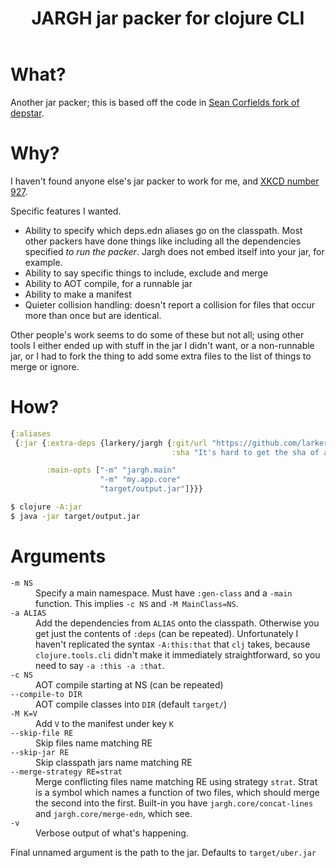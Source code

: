 #+TITLE: JARGH jar packer for clojure CLI

* What?

Another jar packer; this is based off the code in [[https://github.com/seancorfield/depstar][Sean Corfields fork of depstar]].

* Why?

I haven't found anyone else's jar packer to work for me, and [[https://xkcd.com/927/][XKCD number 927]].

Specific features I wanted. 

- Ability to specify which deps.edn aliases go on the classpath.
  Most other packers have done things like including all the dependencies specified /to run the packer/.
  Jargh does not embed itself into your jar, for example.
- Ability to say specific things to include, exclude and merge
- Ability to AOT compile, for a runnable jar
- Ability to make a manifest
- Quieter collision handling: doesn't report a collision for files that occur more than once but are identical.

Other people's work seems to do some of these but not all; using other tools I either ended up with stuff in the jar I didn't want, or a non-runnable jar, or I had to fork the thing to add some extra files to the list of things to merge or ignore.

* How?

#+BEGIN_SRC clojure
  {:aliases
   {:jar {:extra-deps {larkery/jargh {:git/url "https://github.com/larkery/jargh.git"
                                      :sha "It's hard to get the sha of a commit to appear in that commit"}}

          :main-opts ["-m" "jargh.main"
                      "-m" "my.app.core"
                      "target/output.jar"]}}}

#+END_SRC

#+BEGIN_SRC sh
$ clojure -A:jar
$ java -jar target/output.jar
#+END_SRC

* Arguments

- ~-m NS~ :: Specify a main namespace. Must have ~:gen-class~ and a ~-main~ function.
             This implies ~-c NS~ and ~-M MainClass=NS~.
- ~-a ALIAS~ :: Add the dependencies from ~ALIAS~ onto the classpath. Otherwise you get just the contents of ~:deps~ (can be repeated). Unfortunately I haven't replicated the syntax ~-A:this:that~ that ~clj~ takes, because ~clojure.tools.cli~ didn't make it immediately straightforward, so you need to say ~-a :this -a :that~.
- ~-c NS~ :: AOT compile starting at NS (can be repeated)
- ~--compile-to DIR~ :: AOT compile classes into ~DIR~ (default ~target/~)
- ~-M K=V~ :: Add ~V~ to the manifest under key ~K~
- ~--skip-file RE~ :: Skip files name matching RE
- ~--skip-jar RE~ :: Skip classpath jars name matching RE
- ~--merge-strategy RE=strat~ :: Merge conflicting files name matching RE using strategy ~strat~. Strat is a symbol which names a function of two files, which should merge the second into the first. Built-in you have ~jargh.core/concat-lines~ and ~jargh.core/merge-edn~, which see.
- ~-v~ :: Verbose output of what's happening.

Final unnamed argument is the path to the jar. Defaults to ~target/uber.jar~
